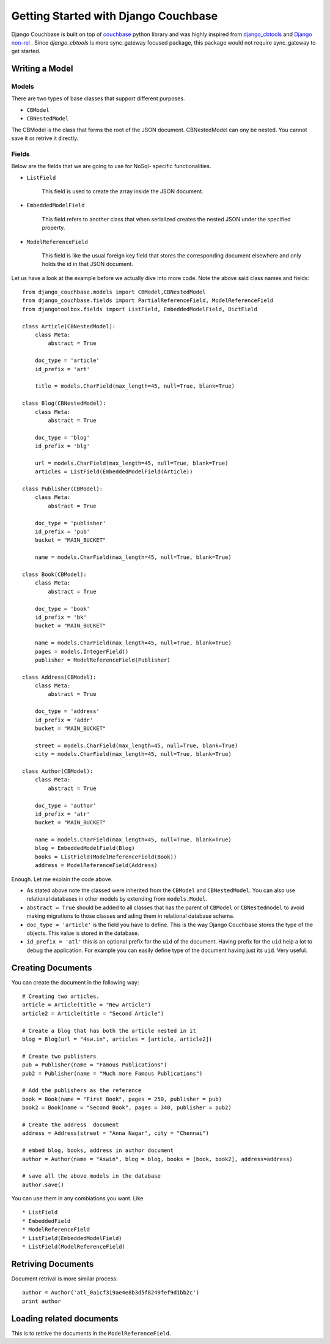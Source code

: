 .. _ref-tutorial:

=====================================
Getting Started with Django Couchbase
=====================================

Django Couchbase is built on top of `couchbase <https://pypi.python.org/pypi/couchbase>`_
python library and was highly inspired from `django_cbtools <https://github.com/smarttradeapp/django_cbtools>`_ and `Django non-rel <http://django-nonrel.org/>`_ . Since `django_cbtools` is more sync_gateway focused package, this package would not require sync_gateway to get started.


Writing a Model
===============

Models
------

There are two types of base classes that support different purposes.

* ``CBModel``

* ``CBNestedModel``

The CBModel is the class that forms the root of the JSON document. CBNestedModel can ony be nested. You cannot save it or retrive it directly.

Fields
------

Below are the fields that we are going to use for NoSql- specific functionalities.

* ``ListField``

    This field is used to create the array inside the JSON document.

* ``EmbeddedModelField``

    This field refers to another class that when serialized creates the nested JSON under the specified property.

* ``ModelReferenceField``

    This field is like the usual foreign key field that stores the corresponding document elsewhere and only holds the id in that JSON document. 

Let us have a look at the example before we actually dive into more code. Note the above said class names and fields::

    from django_couchbase.models import CBModel,CBNestedModel
    from django_couchbase.fields import PartialReferenceField, ModelReferenceField
    from djangotoolbox.fields import ListField, EmbeddedModelField, DictField

    class Article(CBNestedModel):
        class Meta:
            abstract = True
    
        doc_type = 'article'
        id_prefix = 'art'
    
        title = models.CharField(max_length=45, null=True, blank=True)
    
    class Blog(CBNestedModel):
        class Meta:
            abstract = True
    
        doc_type = 'blog'
        id_prefix = 'blg'
    
        url = models.CharField(max_length=45, null=True, blank=True)
        articles = ListField(EmbeddedModelField(Article))
    
    class Publisher(CBModel):
        class Meta:
            abstract = True
    
        doc_type = 'publisher'
        id_prefix = 'pub'
        bucket = "MAIN_BUCKET"
    
        name = models.CharField(max_length=45, null=True, blank=True)
    
    class Book(CBModel):
        class Meta:
            abstract = True
    
        doc_type = 'book'
        id_prefix = 'bk'
        bucket = "MAIN_BUCKET"
    
        name = models.CharField(max_length=45, null=True, blank=True)
        pages = models.IntegerField()
        publisher = ModelReferenceField(Publisher)
    
    class Address(CBModel):
        class Meta:
            abstract = True
    
        doc_type = 'address'
        id_prefix = 'addr'
        bucket = "MAIN_BUCKET"
    
        street = models.CharField(max_length=45, null=True, blank=True)
        city = models.CharField(max_length=45, null=True, blank=True)
    
    class Author(CBModel):
        class Meta:
            abstract = True
    
        doc_type = 'author'
        id_prefix = 'atr'
        bucket = "MAIN_BUCKET"
    
        name = models.CharField(max_length=45, null=True, blank=True)
        blog = EmbeddedModelField(Blog)
        books = ListField(ModelReferenceField(Book))
        address = ModelReferenceField(Address)

Enough. Let me explain the code above.

* As stated above note the classed were inherited from the ``CBModel`` and ``CBNestedModel``. You can also use relational databases in other models by extending from ``models.Model``.
* ``abstract = True`` should be added to all classes that has the parent of ``CBModel`` or ``CBNestedmodel`` to avoid making migrations to those classes and ading them in relational database schema.
* ``doc_type = 'article'`` is the field you have to define. This is the way
  Django Couchbase stores the type of the objects. This value is stored in the
  database.
* ``id_prefix = 'atl'`` this is an optional prefix for the ``uid`` of the document.
  Having prefix for the ``uid`` help a lot to debug the application. For example you
  can easily define type of the document having just its ``uid``. Very useful.


Creating Documents
==================

You can create the document in the following way::

    # Creating two articles.
    article = Article(title = "New Article")
    article2 = Article(title = "Second Article")

    # Create a blog that has both the article nested in it
    blog = Blog(url = "4sw.in", articles = [article, article2])

    # Create two publishers
    pub = Publisher(name = "Famous Publications")
    pub2 = Publisher(name = "Much more Famous Publications")

    # Add the publishers as the reference
    book = Book(name = "First Book", pages = 250, publisher = pub)
    book2 = Book(name = "Second Book", pages = 340, publisher = pub2)

    # Create the address  document
    address = Address(street = "Anna Nagar", city = "Chennai")

    # embed blog, books, address in author document
    author = Author(name = "Aswin", blog = blog, books = [book, book2], address=address)

    # save all the above models in the database
    author.save()

You can use them in any combiations you want. Like ::

 * ListField
 * EmbeddedField
 * ModelReferenceField
 * ListField(EmbeddedModelField)
 * ListField(ModelReferenceField)

Retriving Documents
===================

Document retrival is more similar process::

    author = Author('atl_0a1cf319ae4e8b3d5f8249fef9d1bb2c')
    print author

Loading related documents
=========================

This is to retrive the documents in the ``ModelReferenceField``.




